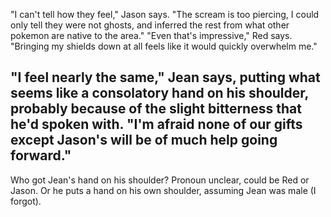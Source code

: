 :PROPERTIES:
:Author: DavidGretzschel
:Score: 2
:DateUnix: 1612356467.0
:DateShort: 2021-Feb-03
:END:

"I can't tell how they feel," Jason says. "The scream is too piercing, I could only tell they were not ghosts, and inferred the rest from what other pokemon are native to the area." "Even that's impressive," Red says. "Bringing my shields down at all feels like it would quickly overwhelm me."

** "I feel nearly the same," Jean says, putting what seems like a consolatory hand on his shoulder, probably because of the slight bitterness that he'd spoken with. "I'm afraid none of our gifts except Jason's will be of much help going forward."
   :PROPERTIES:
   :CUSTOM_ID: i-feel-nearly-the-same-jean-says-putting-what-seems-like-a-consolatory-hand-on-his-shoulder-probably-because-of-the-slight-bitterness-that-hed-spoken-with.-im-afraid-none-of-our-gifts-except-jasons-will-be-of-much-help-going-forward.
   :END:
Who got Jean's hand on his shoulder? Pronoun unclear, could be Red or Jason. Or he puts a hand on his own shoulder, assuming Jean was male (I forgot).
